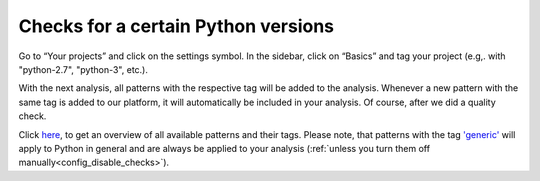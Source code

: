 .. _config_version_specific_checks:

====================================
Checks for a certain Python versions
====================================

Go to “Your projects” and click on the settings symbol. In the sidebar, click on “Basics” and tag your project (e.g,. with "python-2.7", "python-3", etc.).

With the next analysis, all patterns with the respective tag will be added to the analysis. Whenever a new pattern with the same tag is added to our platform, it will automatically be included in your analysis. Of course, after we did a quality check.

Click `here <https://www.quantifiedcode.com/app/patterns>`_, to get an overview of all available patterns and their  tags. Please note, that patterns with the tag `'generic' <https://www.quantifiedcode.com/app/patterns?query=generic>`_ will apply to Python in general and are always be applied to your analysis (:ref:`unless you turn them off manually<config_disable_checks>`).
